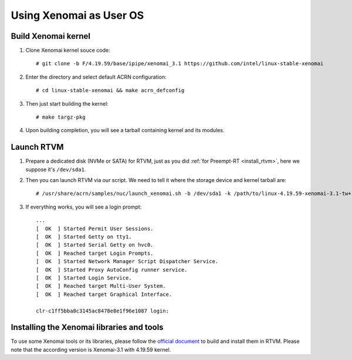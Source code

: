 .. _using_xenomai_as_uos:

Using Xenomai as User OS
########################

Build Xenomai kernel
********************

#. Clone Xenomai kernel souce code::

	# git clone -b F/4.19.59/base/ipipe/xenomai_3.1 https://github.com/intel/linux-stable-xenomai

#. Enter the directory and select default ACRN configuration::

	# cd linux-stable-xenomai && make acrn_defconfig

#. 	Then just start building the kernel::

	# make targz-pkg

#. Upon building completion, you will see a tarball containing kernel and its modules.

   .. code-block:: none
      :emphasize-lines: 22

      # ls -l
      total 97944
      drwxr-xr-x  27 tw tw     4096 Feb 20 10:23 arch
      drwxr-xr-x   3 tw tw    12288 Feb 21 11:01 block
      -rw-r--r--   1 tw tw   789264 Feb 25 16:17 built-in.a
      drwxr-xr-x   2 tw tw     4096 Feb 21 11:01 certs
      -rw-r--r--   1 tw tw      423 Feb 20 10:17 COPYING
      -rw-r--r--   1 tw tw    98741 Feb 20 10:17 CREDITS
      drwxr-xr-x   4 tw tw    12288 Feb 21 11:01 crypto
      drwxr-xr-x 120 tw tw    12288 Feb 20 10:17 Documentation
      drwxr-xr-x 143 tw tw     4096 Feb 21 10:48 drivers
      drwxr-xr-x   2 tw tw     4096 Feb 20 10:21 firmware
      drwxr-xr-x  73 tw tw    12288 Feb 21 11:01 fs
      drwxr-xr-x  32 tw tw     4096 Feb 20 10:19 include
      drwxr-xr-x   2 tw tw     4096 Feb 25 16:25 init
      drwxr-xr-x   2 tw tw     4096 Feb 21 11:01 ipc
      -rw-r--r--   1 tw tw     2245 Feb 20 10:17 Kbuild
      -rw-r--r--   1 tw tw      563 Feb 20 10:17 Kconfig
      drwxr-xr-x  20 tw tw    12288 Feb 25 16:17 kernel
      drwxr-xr-x  13 tw tw    20480 Feb 21 11:01 lib
      drwxr-xr-x   5 tw tw     4096 Feb 20 10:17 LICENSES
      -rw-r--r--   1 tw tw 17572590 Feb 25 16:17 linux-4.19.59-xenomai-3.1-tw+-x86.tar.gz
      ...

Launch RTVM
***********

#. Prepare a dedicated disk (NVMe or SATA) for RTVM, just as you did :ref:`for Preempt-RT <install_rtvm>`, here we suppose it's ``/dev/sda1``.

#. Then you can launch RTVM via our script. We need to tell it where the storage device and kernel tarball are::

	# /usr/share/acrn/samples/nuc/launch_xenomai.sh -b /dev/sda1 -k /path/to/linux-4.19.59-xenomai-3.1-tw+-x86.tar.gz

#. If everything works, you will see a login prompt::

    ...
    [  OK  ] Started Permit User Sessions.
    [  OK  ] Started Getty on tty1.
    [  OK  ] Started Serial Getty on hvc0.
    [  OK  ] Reached target Login Prompts.
    [  OK  ] Started Network Manager Script Dispatcher Service.
    [  OK  ] Started Proxy AutoConfig runner service.
    [  OK  ] Started Login Service.
    [  OK  ] Reached target Multi-User System.
    [  OK  ] Reached target Graphical Interface.

    clr-c1ff5bba8c3145ac8478e8e1f96e1087 login:


Installing the Xenomai libraries and tools
******************************************

To use some Xenomai tools or its libraries, please follow the `official document
<https://gitlab.denx.de/Xenomai/xenomai/-/wikis/Installing_Xenomai_3#library-install>`__
to build and install them in RTVM. Please note that the according version is Xenomai-3.1 with
4.19.59 kernel.
